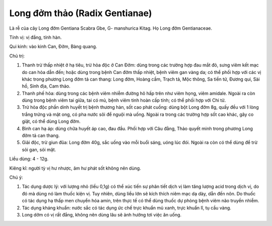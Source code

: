 .. _plants_long_dom_thao:

Long đởm thảo (Radix Gentianae)
###############################

Là rễ của cây Long đởm Gentiana Scabra Gbe, G- manshurica Kitag. Họ Long
đởm Gentianaceae.

Tính vị: vị đắng, tính hàn.

Qui kinh: vào kinh Can, Đởm, Bàng quang.

Chủ trị:

#. Thanh trừ thấp nhiệt ở hạ tiêu, trừ hỏa độc ở Can Đởm: dùng trong các
   trường hợp đau mắt đỏ, sưng viêm kết mạc do can hỏa dẫn đến; hoặc
   dùng trong bệnh Can đởm thấp nhiệt, bệnh viêm gan vàng da; có thể
   phối hợp với các vị khác trong phương Long đởm tả can thang: Long
   đởm, Hoàng cầm, Trạch tả, Mộc thông, Sa tiền tử, Đương qui, Sài hồ,
   Sinh địa, Cam thảo.
#. Thanh phế hỏa: dùng trong các bệnh viêm nhiễm đường hô hấp trên như
   viêm họng, viêm amidale. Ngoài ra còn dùng trong bệnh viêm tai giữa,
   tai có mủ, bệnh viêm tinh hoàn cấp tính; có thể phối hợp với Chi tử.
#. Trừ hỏa độc phần dinh huyết trị bệnh thương hàn, sốt cao phát cuồng:
   dùng bột Long đởm 8g, quấy đều với 1 lòng trắng trứng và mật ong, có
   pha nước sôi để nguội mà uống. Ngoài ra trong các trường hợp sốt cao
   khác, gây co giật, có thể dùng Long đởm.
#. Bình can hạ áp: dùng chữa huyết áp cao, đau đầu. Phối hợp với Câu
   đằng, Thảo quyết minh trong phương Long đởm tả can thang.
#. Giải độc, trừ giun đũa: Long đởm 40g, sắc uống vào mỗi buổi sáng,
   uóng lúc đói. Ngoài ra còn có thể dùng để trừ sỏi gan, sỏi mật.

Liều dùng: 4 - 12g.

Kiêng kî: người tỳ vị hư nhược, âm hư phát sốt không nên dùng.

Chú ý:

#. Tác dụng dược lý: với lượng nhỏ (liều 0,1g) có thể xúc tiến sự phân
   tiết dịch vị làm tăng lượng acid trong dịch vị, do đó mà dùng nó làm
   thuốc kiện vị. Tuy nhiên, dùng liều lớn sẽ kích thích niêm mạc dạ
   dày, dẫn đến nôn. Do thuốc có tác dụng hạ thấp men chuyển hóa amin,
   trên thực tế có thể dùng thuốc dự phòng bệnh viêm não truyền nhiễm.
#. Tác dụng kháng khuẩn: nước sắc có tác dụng ức chế trực khuẩn mủ xanh,
   trực khuẩn lî, tụ cầu vàng.
#. Long dởm có vị rất đắng, không nên dùng lâu sẽ ảnh hưởng tơi việc ăn
   uống.
